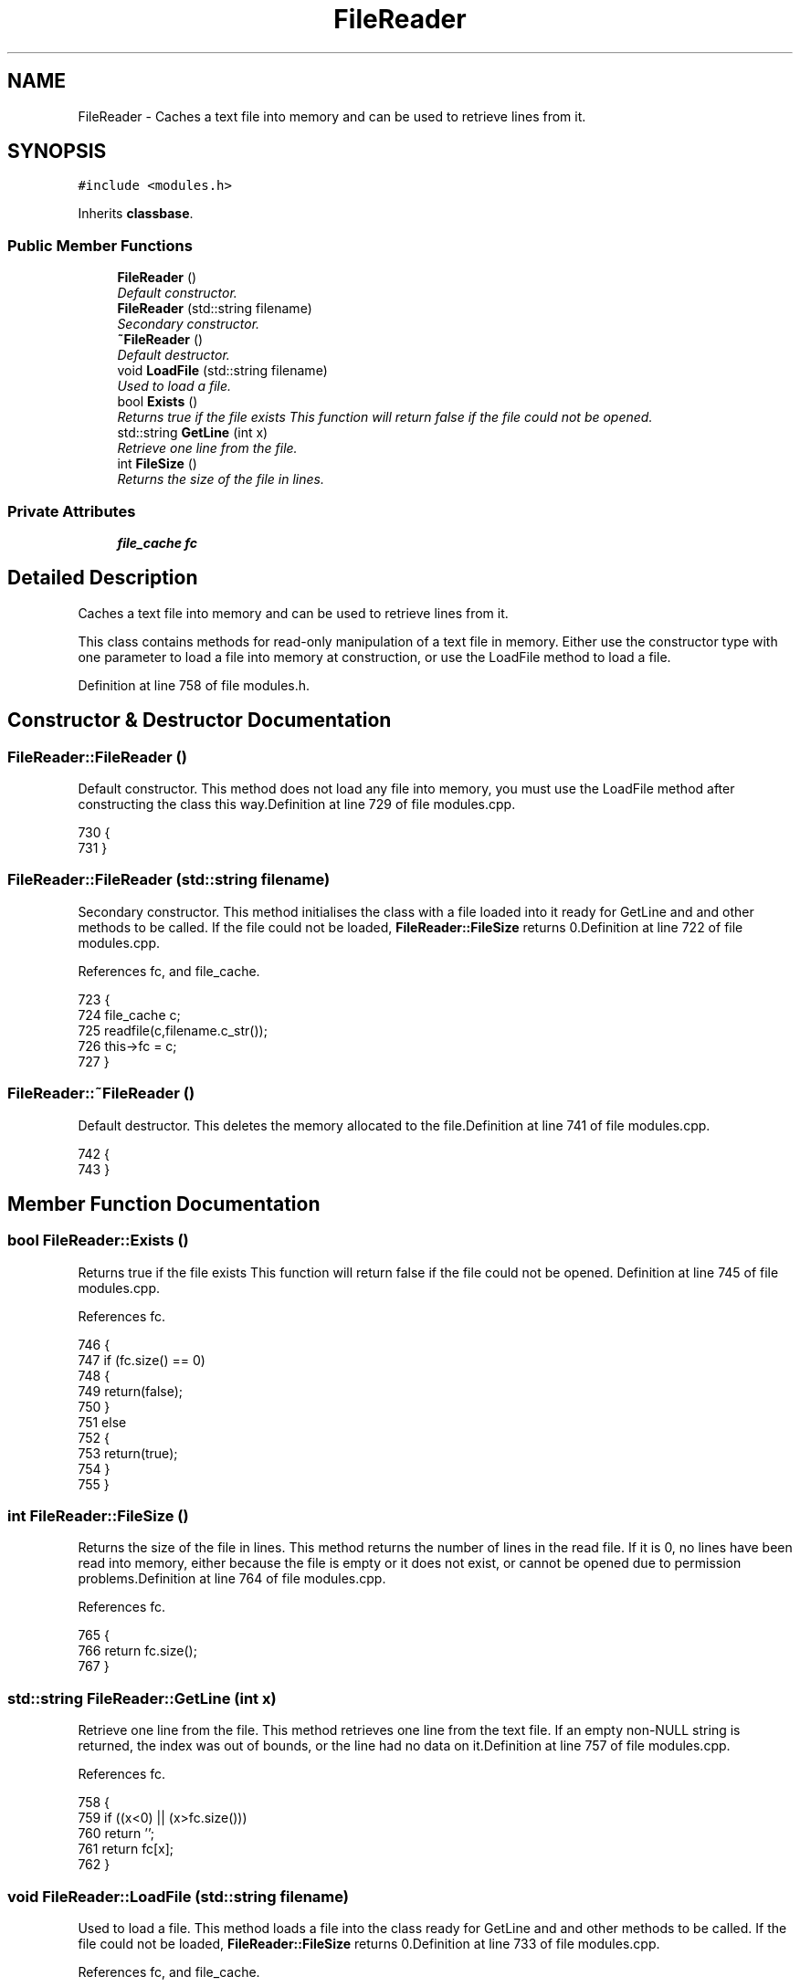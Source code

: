 .TH "FileReader" 3 "28 Mar 2005" "InspIRCd" \" -*- nroff -*-
.ad l
.nh
.SH NAME
FileReader \- Caches a text file into memory and can be used to retrieve lines from it.  

.PP
.SH SYNOPSIS
.br
.PP
\fC#include <modules.h>\fP
.PP
Inherits \fBclassbase\fP.
.PP
.SS "Public Member Functions"

.in +1c
.ti -1c
.RI "\fBFileReader\fP ()"
.br
.RI "\fIDefault constructor. \fP"
.ti -1c
.RI "\fBFileReader\fP (std::string filename)"
.br
.RI "\fISecondary constructor. \fP"
.ti -1c
.RI "\fB~FileReader\fP ()"
.br
.RI "\fIDefault destructor. \fP"
.ti -1c
.RI "void \fBLoadFile\fP (std::string filename)"
.br
.RI "\fIUsed to load a file. \fP"
.ti -1c
.RI "bool \fBExists\fP ()"
.br
.RI "\fIReturns true if the file exists This function will return false if the file could not be opened. \fP"
.ti -1c
.RI "std::string \fBGetLine\fP (int x)"
.br
.RI "\fIRetrieve one line from the file. \fP"
.ti -1c
.RI "int \fBFileSize\fP ()"
.br
.RI "\fIReturns the size of the file in lines. \fP"
.in -1c
.SS "Private Attributes"

.in +1c
.ti -1c
.RI "\fBfile_cache\fP \fBfc\fP"
.br
.in -1c
.SH "Detailed Description"
.PP 
Caches a text file into memory and can be used to retrieve lines from it. 

This class contains methods for read-only manipulation of a text file in memory. Either use the constructor type with one parameter to load a file into memory at construction, or use the LoadFile method to load a file. 
.PP
Definition at line 758 of file modules.h.
.SH "Constructor & Destructor Documentation"
.PP 
.SS "FileReader::FileReader ()"
.PP
Default constructor. This method does not load any file into memory, you must use the LoadFile method after constructing the class this way.Definition at line 729 of file modules.cpp.
.PP
.nf
730 {
731 }
.fi
.SS "FileReader::FileReader (std::string filename)"
.PP
Secondary constructor. This method initialises the class with a file loaded into it ready for GetLine and and other methods to be called. If the file could not be loaded, \fBFileReader::FileSize\fP returns 0.Definition at line 722 of file modules.cpp.
.PP
References fc, and file_cache.
.PP
.nf
723 {
724         file_cache c;
725         readfile(c,filename.c_str());
726         this->fc = c;
727 }
.fi
.SS "FileReader::~\fBFileReader\fP ()"
.PP
Default destructor. This deletes the memory allocated to the file.Definition at line 741 of file modules.cpp.
.PP
.nf
742 {
743 }
.fi
.SH "Member Function Documentation"
.PP 
.SS "bool FileReader::Exists ()"
.PP
Returns true if the file exists This function will return false if the file could not be opened. Definition at line 745 of file modules.cpp.
.PP
References fc.
.PP
.nf
746 {
747         if (fc.size() == 0)
748         {
749                 return(false);
750         }
751         else
752         {
753                 return(true);
754         }
755 }
.fi
.SS "int FileReader::FileSize ()"
.PP
Returns the size of the file in lines. This method returns the number of lines in the read file. If it is 0, no lines have been read into memory, either because the file is empty or it does not exist, or cannot be opened due to permission problems.Definition at line 764 of file modules.cpp.
.PP
References fc.
.PP
.nf
765 {
766         return fc.size();
767 }
.fi
.SS "std::string FileReader::GetLine (int x)"
.PP
Retrieve one line from the file. This method retrieves one line from the text file. If an empty non-NULL string is returned, the index was out of bounds, or the line had no data on it.Definition at line 757 of file modules.cpp.
.PP
References fc.
.PP
.nf
758 {
759         if ((x<0) || (x>fc.size()))
760                 return '';
761         return fc[x];
762 }
.fi
.SS "void FileReader::LoadFile (std::string filename)"
.PP
Used to load a file. This method loads a file into the class ready for GetLine and and other methods to be called. If the file could not be loaded, \fBFileReader::FileSize\fP returns 0.Definition at line 733 of file modules.cpp.
.PP
References fc, and file_cache.
.PP
.nf
734 {
735         file_cache c;
736         readfile(c,filename.c_str());
737         this->fc = c;
738 }
.fi
.SH "Member Data Documentation"
.PP 
.SS "\fBfile_cache\fP \fBFileReader::fc\fP\fC [private]\fP"
.PP
Definition at line 760 of file modules.h.
.PP
Referenced by Exists(), FileReader(), FileSize(), GetLine(), and LoadFile().

.SH "Author"
.PP 
Generated automatically by Doxygen for InspIRCd from the source code.
